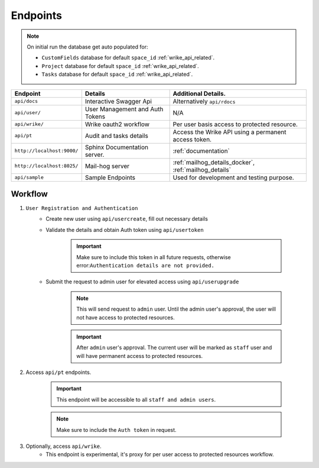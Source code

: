 .. _endpoints:

.. index:: End points, api

=========
Endpoints
=========

.. note::

    On initial run the database get auto populated for:

    -  ``CustomFields`` database for default ``space_id`` :ref:`wrike_api_related`.
    -  ``Project`` database for default ``space_id`` :ref:`wrike_api_related`.
    -  ``Tasks`` database for default ``space_id``  :ref:`wrike_api_related`.

    .. todo::

        Use `Celery`_ to initialize the database asynchronously on startup.


============================= ================================== =======================================================
Endpoint                      Details                            Additional Details.
============================= ================================== =======================================================
``api/docs``                  Interactive Swagger Api            Alternatively ``api/rdocs``
``api/user/``                 User Management and Auth Tokens    N/A
``api/wrike/``                Wrike oauth2 workflow              Per user basis access to protected resource.
``api/pt``                    Audit and tasks details            Access the Wrike API using a permanent access token.
``http://localhost:9000/``    Sphinx Documentation server.       :ref:`documentation`
``http://localhost:8025/``    Mail-hog server                     :ref:`mailhog_details_docker`, :ref:`mailhog_details`
``api/sample``                Sample Endpoints                   Used for development and testing purpose.
============================= ================================== =======================================================


Workflow
========

1. ``User Registration and Authentication``
    - Create new user using ``api/usercreate``, fill out necessary details
    - Validate the details and obtain Auth token using ``api/usertoken``

        .. important::

            Make sure to include this token in all future requests, otherwise error:``Authentication details are not provided.``

    - Submit the request to admin user for elevated access using ``api/userupgrade``

        .. note::

            This will send request to ``admin`` user. Until the admin user's approval, the user will not have access to protected resources.


        .. important::

            After ``admin`` user's approval.
            The current user will be marked as ``staff`` user and will have permanent access to protected resources.

2. Access ``api/pt`` endpoints.

    .. important::

        This endpoint will be accessible to all ``staff and admin users``.


    .. note::

        Make sure to include the ``Auth token`` in request.

3. Optionally, access ``api/wrike``.
    - This endpoint is experimental, it's proxy for per user access to protected resources workflow.

.. _Celery: https://docs.celeryq.dev/en/stable/index.html

